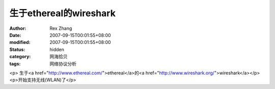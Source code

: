 
生于ethereal的wireshark
########################################


:author: Rex Zhang
:date: 2007-09-15T00:01:55+08:00
:modified: 2007-09-15T00:01:55+08:00
:status: hidden
:category: 网海拾贝
:tags: 网络协议分析


<p>							生于<a href="http://www.ethereal.com/">ethereal</a>的<a href="http://www.wireshark.org/">wireshark</a></p><p>开始支持无线(WLAN)了</p>
